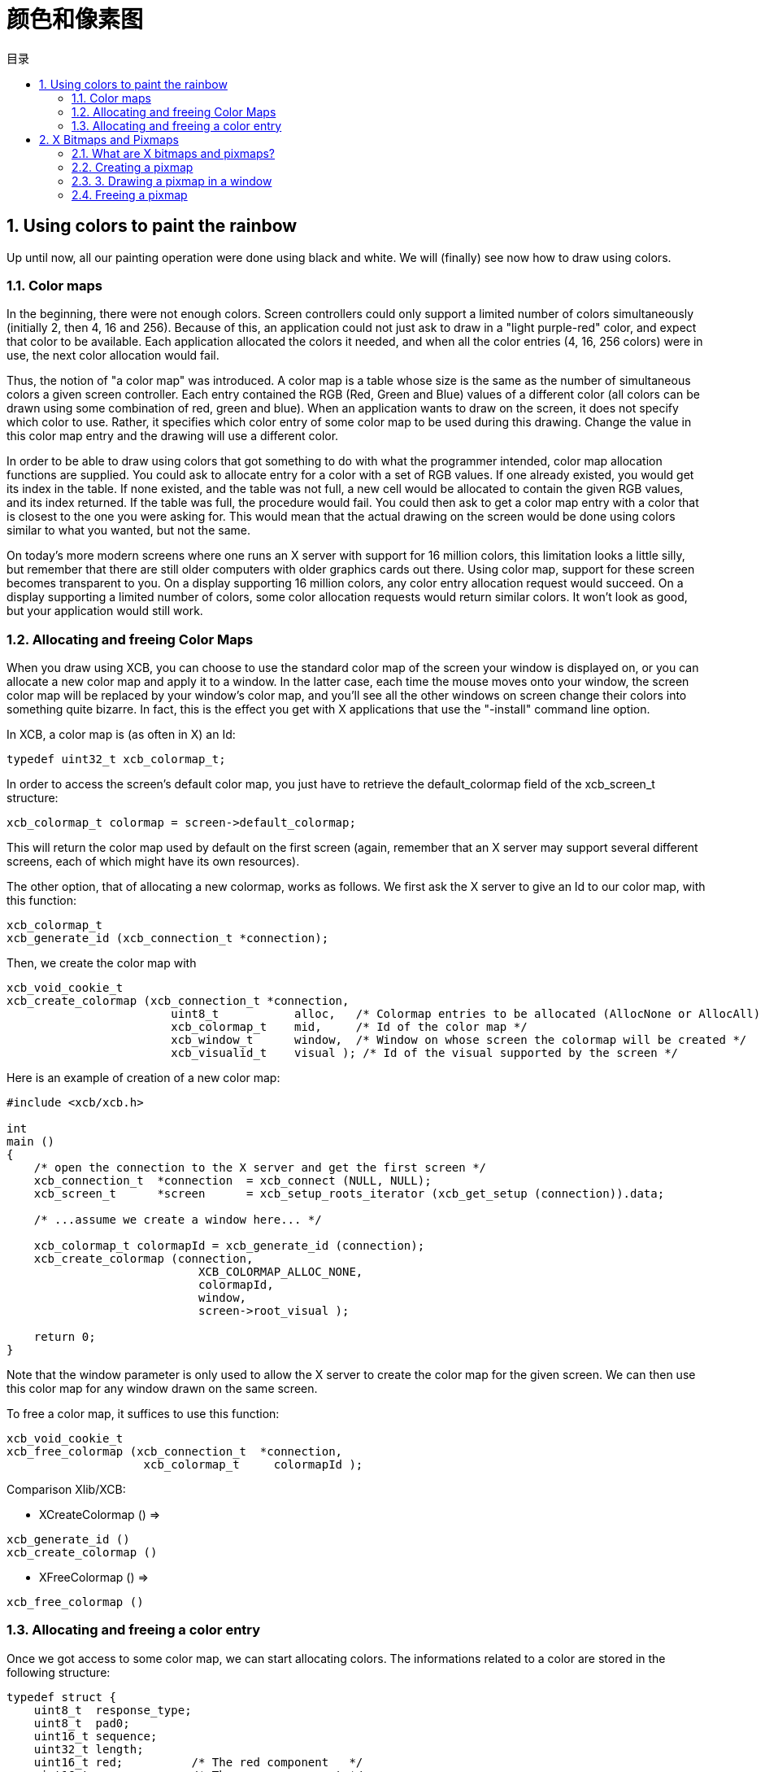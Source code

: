 = 颜色和像素图
:toc:
:toc-title: 目录
:numbered:

== Using colors to paint the rainbow
Up until now, all our painting operation were done using black and white. We will (finally) see now how to draw using colors.

=== Color maps
In the beginning, there were not enough colors. Screen controllers could only support a limited number of colors simultaneously (initially 2, then 4, 16 and 256). Because of this, an application could not just ask to draw in a "light purple-red" color, and expect that color to be available. Each application allocated the colors it needed, and when all the color entries (4, 16, 256 colors) were in use, the next color allocation would fail.

Thus, the notion of "a color map" was introduced. A color map is a table whose size is the same as the number of simultaneous colors a given screen controller. Each entry contained the RGB (Red, Green and Blue) values of a different color (all colors can be drawn using some combination of red, green and blue). When an application wants to draw on the screen, it does not specify which color to use. Rather, it specifies which color entry of some color map to be used during this drawing. Change the value in this color map entry and the drawing will use a different color.

In order to be able to draw using colors that got something to do with what the programmer intended, color map allocation functions are supplied. You could ask to allocate entry for a color with a set of RGB values. If one already existed, you would get its index in the table. If none existed, and the table was not full, a new cell would be allocated to contain the given RGB values, and its index returned. If the table was full, the procedure would fail. You could then ask to get a color map entry with a color that is closest to the one you were asking for. This would mean that the actual drawing on the screen would be done using colors similar to what you wanted, but not the same.

On today's more modern screens where one runs an X server with support for 16 million colors, this limitation looks a little silly, but remember that there are still older computers with older graphics cards out there. Using color map, support for these screen becomes transparent to you. On a display supporting 16 million colors, any color entry allocation request would succeed. On a display supporting a limited number of colors, some color allocation requests would return similar colors. It won't look as good, but your application would still work.

=== Allocating and freeing Color Maps
When you draw using XCB, you can choose to use the standard color map of the screen your window is displayed on, or you can allocate a new color map and apply it to a window. In the latter case, each time the mouse moves onto your window, the screen color map will be replaced by your window's color map, and you'll see all the other windows on screen change their colors into something quite bizarre. In fact, this is the effect you get with X applications that use the "-install" command line option.

In XCB, a color map is (as often in X) an Id:
[source,c]
....
typedef uint32_t xcb_colormap_t;
....
In order to access the screen's default color map, you just have to retrieve the default_colormap field of the xcb_screen_t structure:
[source,c]
....
xcb_colormap_t colormap = screen->default_colormap;
....
This will return the color map used by default on the first screen (again, remember that an X server may support several different screens, each of which might have its own resources).

The other option, that of allocating a new colormap, works as follows. We first ask the X server to give an Id to our color map, with this function:
[source,c]
....
xcb_colormap_t
xcb_generate_id (xcb_connection_t *connection);
....
Then, we create the color map with
[source,c]
....
xcb_void_cookie_t
xcb_create_colormap (xcb_connection_t *connection,
                        uint8_t           alloc,   /* Colormap entries to be allocated (AllocNone or AllocAll) */
                        xcb_colormap_t    mid,     /* Id of the color map */
                        xcb_window_t      window,  /* Window on whose screen the colormap will be created */
                        xcb_visualid_t    visual ); /* Id of the visual supported by the screen */
....
Here is an example of creation of a new color map:
[source,c]
....
#include <xcb/xcb.h>

int
main ()
{
    /* open the connection to the X server and get the first screen */
    xcb_connection_t  *connection  = xcb_connect (NULL, NULL);
    xcb_screen_t      *screen      = xcb_setup_roots_iterator (xcb_get_setup (connection)).data;

    /* ...assume we create a window here... */

    xcb_colormap_t colormapId = xcb_generate_id (connection);
    xcb_create_colormap (connection,
                            XCB_COLORMAP_ALLOC_NONE,
                            colormapId,
                            window,
                            screen->root_visual );

    return 0;
}
....

Note that the window parameter is only used to allow the X server to create the color map for the given screen. We can then use this color map for any window drawn on the same screen.

To free a color map, it suffices to use this function:
[source,c]
....
xcb_void_cookie_t
xcb_free_colormap (xcb_connection_t  *connection,
                    xcb_colormap_t     colormapId );
....
Comparison Xlib/XCB:

- XCreateColormap () =>
[source,c]
....
xcb_generate_id ()
xcb_create_colormap () 
....

- XFreeColormap () =>
[source,c]
....
xcb_free_colormap () 
....

=== Allocating and freeing a color entry
Once we got access to some color map, we can start allocating colors. The informations related to a color are stored in the following structure:
[source,c]
....
typedef struct {
    uint8_t  response_type;
    uint8_t  pad0;
    uint16_t sequence;
    uint32_t length;
    uint16_t red;          /* The red component   */
    uint16_t green;        /* The green component */
    uint16_t blue;         /* The blue component  */
    uint8_t  pad1[2];
    uint32_t pixel;        /* The entry in the color map, supplied by the X server */
} xcb_alloc_color_reply_t;
....

XCB supplies these two functions to fill it:
[source,c]
....
xcb_alloc_color_cookie_t
xcb_alloc_color (xcb_connection_t  *connection,
                    xcb_colormap_t     colormapId,
                    uint16_t           red,
                    uint16_t           green,
                    uint16_t           blue );

xcb_alloc_color_reply_t *
xcb_alloc_color_reply (xcb_connection_t          *connection,
                        xcb_alloc_color_cookie_t   cookie,
                        xcb_generic_error_t      **e );
....

The function xcb_alloc_color() takes the 3 RGB components as parameters (red, green and blue). Here is an example of using these functions:
[source,c]
....
#include <malloc.h>

#include <xcb/xcb.h>

int
main ()
{
    /* open the connection to the X server and get the first screen */
    xcb_connection_t  *connection = xcb_connect (NULL, NULL);
    xcb_screen_t      *screen     = xcb_setup_roots_iterator (xcb_get_setup (connection)).data;

    /* ...assume window created here... */

    xcb_colormap_t colormapId = xcb_generate_id (connection);
    xcb_create_colormap (connection, XCB_COLORMAP_ALLOC_NONE, colormapId, window, screen->root_visual);

    xcb_alloc_color_reply_t *reply = xcb_alloc_color_reply (connection,
                                                            xcb_alloc_color (connection,
                                                                                colormapId,
                                                                                65535,
                                                                                0,
                                                                                0),
                                                            NULL );

    if (!reply) {
        return 0;
    }

    /* ...do something with reply->pixel... */

    free (reply);

    return 0;
}
....

TODO: Talk about freeing colors.

== X Bitmaps and Pixmaps
One thing many applications need to do is display images. In the X world, this is done using bitmaps and pixmaps. We have already seen some usage of them when setting an icon for our application. Lets study them further and see how to draw these images inside a window along side the simple primitives and text we have seen so far.

One thing to note before delving further is that neither XCB nor Xlib supplies a means of manipulating popular image formats such as gif, png, jpeg or tiff. For display in X, these formats must be converted into X bitmaps or X pixmaps using higher-level graphics libraries.

=== What are X bitmaps and pixmaps?
An X bitmap is a two-color image stored in a format specific to the X window system. When stored in a file, the bitmap data looks like a C source file. It contains members defining the width and the height of the bitmap, an array containing the bit values of the bitmap (the size of the array is (width+7) / 8 * height) and the bit and byte order are LSB), and an optional hot-spot location that is explained in the section on mouse cursors.

An X pixmap is a format used to stored images in the memory of an X server. This format can store both black and white images (such as x bitmaps) as well as color images. It is the only image format supported by the X protocol and any image to be drawn on screen should be first translated into this format.

An X pixmap can be thought of as a window that does not appear on the screen, for many graphics operations that work on windows will also work on pixmaps. Indeed, the type of X pixmap in XCB is an Id like a window:
[source,c]
....
typedef uint32_t xcb_pixmap_t;
....
The operations that work the same on a window or a pixmap take an xcb_drawable_t argument:
[source,c]
....
typedef uint32_t xcb_drawable_t;
....
While, in Xlib, there is no specific difference between a Drawable, a Pixmap or a Window---all are 32 bit long integers---XCB wraps all these different IDs in structures to provide some measure of type-safety.

=== Creating a pixmap
Sometimes we want to create an un-initialized pixmap so that we can later draw into it. This is useful for image drawing programs (creating a new empty canvas will cause the creation of a new pixmap on which the drawing can be stored). It is also useful when reading various image formats: we load the image data into memory, create a pixmap on the server, and then draw the decoded image data onto that pixmap.

To create a new pixmap, we first ask the X server to give an Id to our pixmap with this function:
[source,c]
....
xcb_pixmap_t
xcb_generate_id (xcb_connection_t *connection);
....
Then, XCB supplies the following function to create new pixmaps:
[source,c]
....
xcb_void_cookie_t
xcb_create_pixmap (xcb_connection_t *connection,
                    uint8_t           depth,     /* depth of the screen */
                    xcb_pixmap_t      pixmapId,  /* id of the pixmap */
                    xcb_drawable_t    drawable,
                    uint16_t          width,     /* pixel width of the window */
                    uint16_t          height );  /* pixel height of the window */
....
TODO: Explain the drawable parameter, and give an example (like xpoints.c)

=== 3. Drawing a pixmap in a window
Once we got a handle to a pixmap, we can draw it on some window using the following function:
[source,c]
....
xcb_void_cookie_t
xcb_copy_area (xcb_connection_t *connection,
                xcb_drawable_t    src_drawable,  /* drawable we want to paste */
                xcb_drawable_t    dst_drawable,  /* drawable on which we copy the previous Drawable */
                xcb_gcontext_t    gc,            
                int16_t           src_x,         /* top left x coordinate of the region we want to copy */
                int16_t           src_y,         /* top left y coordinate of the region we want to copy */
                int16_t           dst_x,         /* top left x coordinate of the region where we want to copy */
                int16_t           dst_y,         /* top left y coordinate of the region where we want to copy */
                uint16_t          width,         /* pixel width of the region we want to copy */
                uint16_t          height );      /* pixel height of the region we want to copy */
....

As you can see, we could copy the whole pixmap as well as only a given rectangle of the pixmap. This is useful to optimize the drawing speed: we could copy only what we have modified in the pixmap.

One important note should be made: it is possible to create pixmaps with different depths on the same screen. When we perform copy operations (a pixmap onto a window, etc), we should make sure that both source and target have the same depth. If they have a different depth, the operation will fail. The exception to this is if we copy a specific bit plane of the source pixmap using xcb_copy_plane(). In such an event, we can copy a specific plane to the target window (in actuality, setting a specific bit in the color of each pixel copied). This can be used to generate strange graphic effects in a window, but that is beyond the scope of this tutorial.

=== Freeing a pixmap
Finally, when we are done using a given pixmap, we should free it, in order to free resources of the X server. This is done using this function:
[source,c]
....
xcb_void_cookie_t
xcb_free_pixmap (xcb_connection_t *connection,
                    xcb_pixmap_t pixmap );
....
TODO: Give an example, or a link to xpoints.c

Links: link:tutorial.adoc[tutorial]

Last edited Mon 02 Nov 2009 02:55:18 PM UTC
